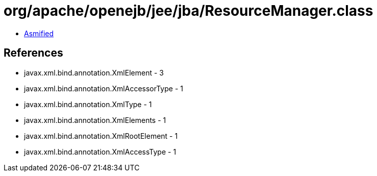 = org/apache/openejb/jee/jba/ResourceManager.class

 - link:ResourceManager-asmified.java[Asmified]

== References

 - javax.xml.bind.annotation.XmlElement - 3
 - javax.xml.bind.annotation.XmlAccessorType - 1
 - javax.xml.bind.annotation.XmlType - 1
 - javax.xml.bind.annotation.XmlElements - 1
 - javax.xml.bind.annotation.XmlRootElement - 1
 - javax.xml.bind.annotation.XmlAccessType - 1
